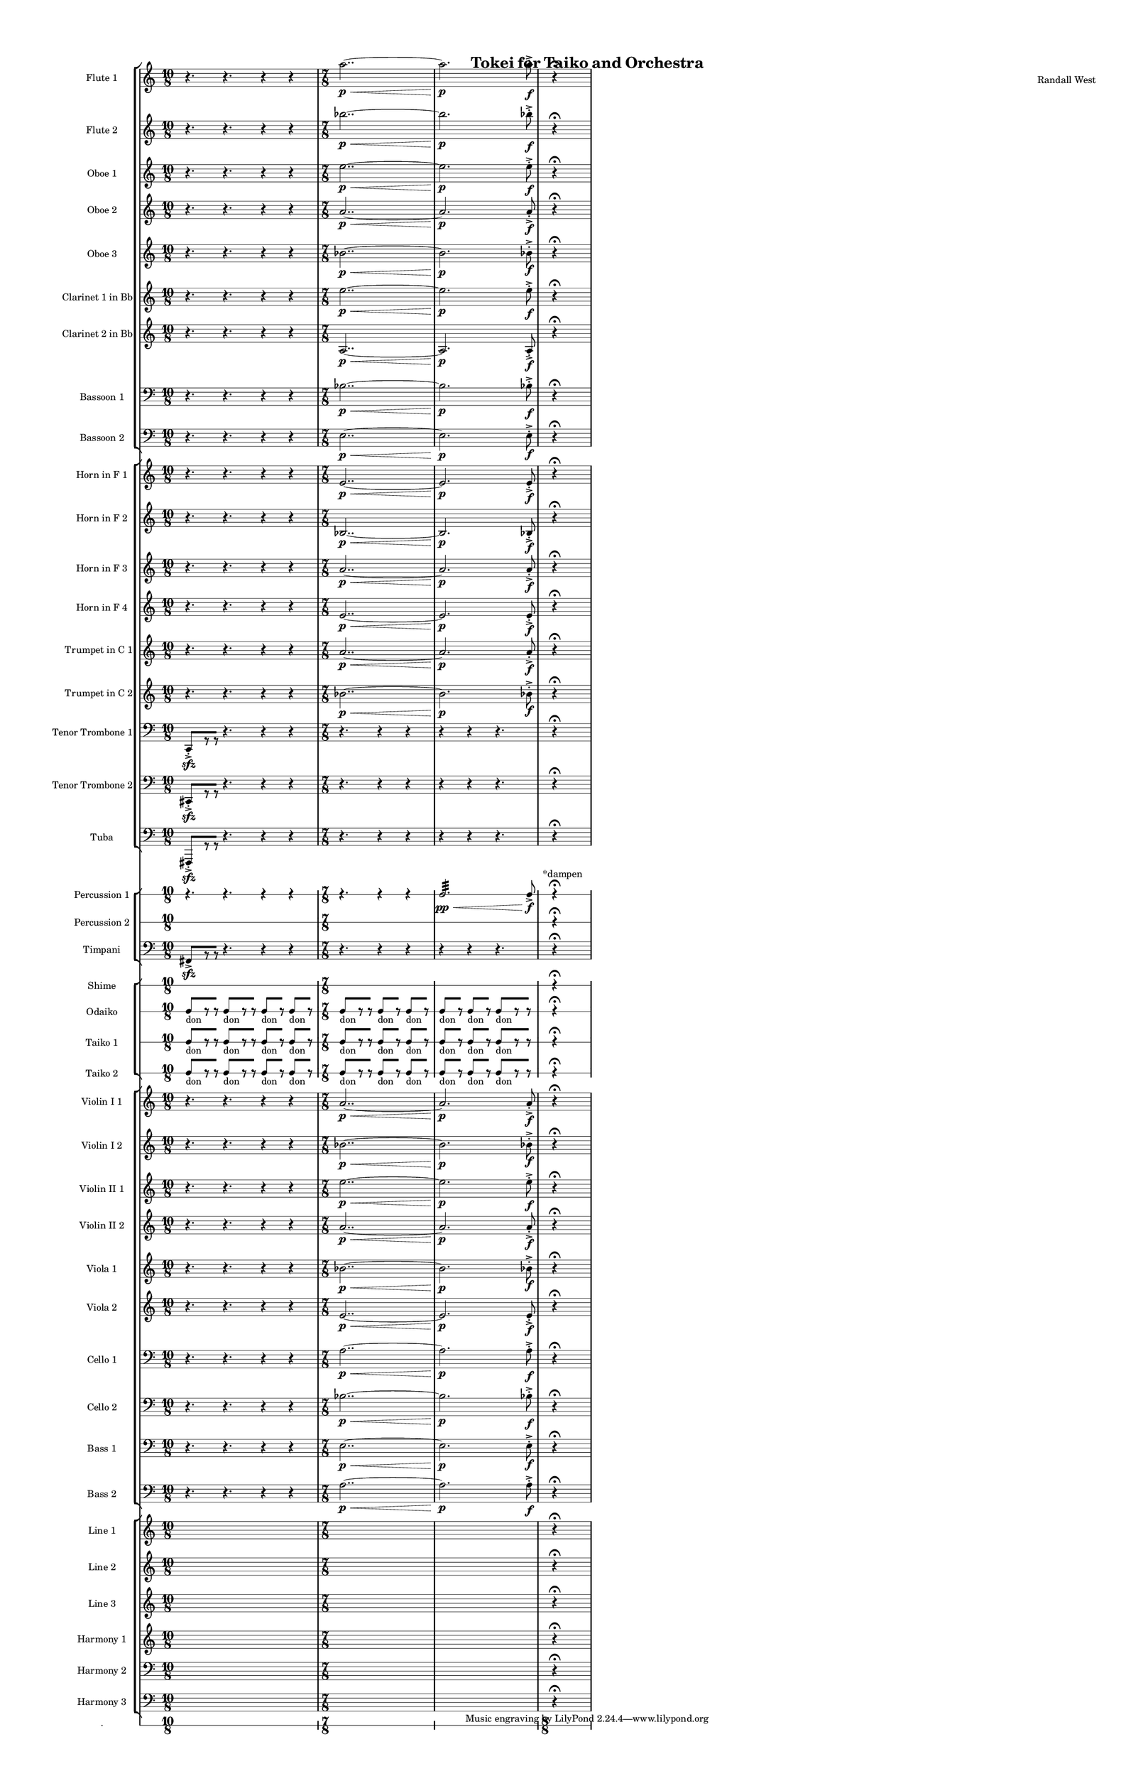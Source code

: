 % 2015-02-05 14:47

\version "2.18.2"
\language "english"

#(set-global-staff-size 12)

\header {
	composer = \markup { Randall West }
	title = \markup { Tokei for Taiko and Orchestra }
}

\layout {
	\context {
		\override VerticalAxisGroup #'remove-first = ##t
	}
	\context {
		\override VerticalAxisGroup #'remove-first = ##t
	}
}

\paper {
	bottom-margin = 0.5\in
	left-margin = 0.75\in
	paper-height = 17\in
	paper-width = 11\in
	right-margin = 0.5\in
	system-separator-markup = \slashSeparator
	system-system-spacing = #'((basic-distance . 0) (minimum-distance . 0) (padding . 20) (stretchability . 0))
	top-margin = 0.5\in
}

\score {
	\context Score = "caesium-material" \with {
		\override StaffGrouper #'staff-staff-spacing = #'((basic-distance . 0) (minimum-distance . 0) (padding . 8) (stretchability . 0))
		\override StaffSymbol #'thickness = #0.5
		\override VerticalAxisGroup #'staff-staff-spacing = #'((basic-distance . 0) (minimum-distance . 0) (padding . 8) (stretchability . 0))
		markFormatter = #format-mark-box-numbers
	} <<
		\context StaffGroup = "winds" <<
			\context Staff = "flute1" {
				\set Staff.instrumentName = \markup { Flute 1 }
				\set Staff.shortInstrumentName = \markup { Fl.1 }
				\context Staff {#(set-accidental-style 'modern)}
				\numericTimeSignature
				{
					\time 10/8
					r4.
					r4.
					r4
					r4
				}
				{
					\time 7/8
					a''2.. \p ~ \<
				}
				{
					a''2. \p
					a''8 -\accent -\staccato \f
				}
				\once \override Staff.TimeSignature.stencil = ##f
				\context Staff {#(set-accidental-style 'modern)}
				s4.
				r4 -\fermata
				s4.
			}
			\context Staff = "flute2" {
				\set Staff.instrumentName = \markup { Flute 2 }
				\set Staff.shortInstrumentName = \markup { Fl.2 }
				\context Staff {#(set-accidental-style 'modern)}
				\numericTimeSignature
				{
					\time 10/8
					r4.
					r4.
					r4
					r4
				}
				{
					\time 7/8
					bf''2.. \p ~ \<
				}
				{
					bf''2. \p
					bf''8 -\accent -\staccato \f
				}
				\once \override Staff.TimeSignature.stencil = ##f
				\context Staff {#(set-accidental-style 'modern)}
				s4.
				r4 -\fermata
				s4.
			}
			\context Staff = "oboe1" {
				\set Staff.instrumentName = \markup { Oboe 1 }
				\set Staff.shortInstrumentName = \markup { Ob.1 }
				\context Staff {#(set-accidental-style 'modern)}
				\numericTimeSignature
				{
					\time 10/8
					r4.
					r4.
					r4
					r4
				}
				{
					\time 7/8
					e''2.. \p ~ \<
				}
				{
					e''2. \p
					e''8 -\accent -\staccato \f
				}
				\once \override Staff.TimeSignature.stencil = ##f
				\context Staff {#(set-accidental-style 'modern)}
				s4.
				r4 -\fermata
				s4.
			}
			\context Staff = "oboe2" {
				\set Staff.instrumentName = \markup { Oboe 2 }
				\set Staff.shortInstrumentName = \markup { Ob.2 }
				\context Staff {#(set-accidental-style 'modern)}
				\numericTimeSignature
				{
					\time 10/8
					r4.
					r4.
					r4
					r4
				}
				{
					\time 7/8
					a'2.. \p ~ \<
				}
				{
					a'2. \p
					a'8 -\accent -\staccato \f
				}
				\once \override Staff.TimeSignature.stencil = ##f
				\context Staff {#(set-accidental-style 'modern)}
				s4.
				r4 -\fermata
				s4.
			}
			\context Staff = "oboe3" {
				\set Staff.instrumentName = \markup { Oboe 3 }
				\set Staff.shortInstrumentName = \markup { Ob.3 }
				\context Staff {#(set-accidental-style 'modern)}
				\numericTimeSignature
				{
					\time 10/8
					r4.
					r4.
					r4
					r4
				}
				{
					\time 7/8
					bf'2.. \p ~ \<
				}
				{
					bf'2. \p
					bf'8 -\accent -\staccato \f
				}
				\once \override Staff.TimeSignature.stencil = ##f
				\context Staff {#(set-accidental-style 'modern)}
				s4.
				r4 -\fermata
				s4.
			}
			\context Staff = "clarinet1" {
				\set Staff.instrumentName = \markup { Clarinet 1 in Bb }
				\set Staff.shortInstrumentName = \markup { Cl.1 }
				\context Staff {#(set-accidental-style 'modern)}
				\numericTimeSignature
				{
					\time 10/8
					r4.
					r4.
					r4
					r4
				}
				{
					\time 7/8
					e''2.. \p ~ \<
				}
				{
					e''2. \p
					e''8 -\accent -\staccato \f
				}
				\once \override Staff.TimeSignature.stencil = ##f
				\context Staff {#(set-accidental-style 'modern)}
				s4.
				r4 -\fermata
				s4.
			}
			\context Staff = "clarinet2" {
				\set Staff.instrumentName = \markup { Clarinet 2 in Bb }
				\set Staff.shortInstrumentName = \markup { Cl.2 }
				\context Staff {#(set-accidental-style 'modern)}
				\numericTimeSignature
				{
					\time 10/8
					r4.
					r4.
					r4
					r4
				}
				{
					\time 7/8
					a2.. \p ~ \<
				}
				{
					a2. \p
					a8 -\accent -\staccato \f
				}
				\once \override Staff.TimeSignature.stencil = ##f
				\context Staff {#(set-accidental-style 'modern)}
				s4.
				r4 -\fermata
				s4.
			}
			\context Staff = "bassoon1" {
				\clef "bass"
				\set Staff.instrumentName = \markup { Bassoon 1 }
				\set Staff.shortInstrumentName = \markup { Bsn.1 }
				\context Staff {#(set-accidental-style 'modern)}
				\numericTimeSignature
				{
					\time 10/8
					r4.
					r4.
					r4
					r4
				}
				{
					\time 7/8
					bf2.. \p ~ \<
				}
				{
					bf2. \p
					bf8 -\accent -\staccato \f
				}
				\once \override Staff.TimeSignature.stencil = ##f
				\context Staff {#(set-accidental-style 'modern)}
				s4.
				r4 -\fermata
				s4.
			}
			\context Staff = "bassoon2" {
				\clef "bass"
				\set Staff.instrumentName = \markup { Bassoon 2 }
				\set Staff.shortInstrumentName = \markup { Bsn.2 }
				\context Staff {#(set-accidental-style 'modern)}
				\numericTimeSignature
				{
					\time 10/8
					r4.
					r4.
					r4
					r4
				}
				{
					\time 7/8
					e2.. \p ~ \<
				}
				{
					e2. \p
					e8 -\accent -\staccato \f
				}
				\once \override Staff.TimeSignature.stencil = ##f
				\context Staff {#(set-accidental-style 'modern)}
				s4.
				r4 -\fermata
				s4.
			}
		>>
		\context StaffGroup = "brass" <<
			\context Staff = "horn1" {
				\set Staff.instrumentName = \markup { Horn in F 1 }
				\set Staff.shortInstrumentName = \markup { Hn.1 }
				\context Staff {#(set-accidental-style 'modern)}
				\numericTimeSignature
				{
					\time 10/8
					r4.
					r4.
					r4
					r4
				}
				{
					\time 7/8
					e'2.. \p ~ \<
				}
				{
					e'2. \p
					e'8 -\accent -\staccato \f
				}
				\once \override Staff.TimeSignature.stencil = ##f
				\context Staff {#(set-accidental-style 'modern)}
				s4.
				r4 -\fermata
				s4.
			}
			\context Staff = "horn2" {
				\set Staff.instrumentName = \markup { Horn in F 2 }
				\set Staff.shortInstrumentName = \markup { Hn.2 }
				\context Staff {#(set-accidental-style 'modern)}
				\numericTimeSignature
				{
					\time 10/8
					r4.
					r4.
					r4
					r4
				}
				{
					\time 7/8
					bf2.. \p ~ \<
				}
				{
					bf2. \p
					bf8 -\accent -\staccato \f
				}
				\once \override Staff.TimeSignature.stencil = ##f
				\context Staff {#(set-accidental-style 'modern)}
				s4.
				r4 -\fermata
				s4.
			}
			\context Staff = "horn3" {
				\set Staff.instrumentName = \markup { Horn in F 3 }
				\set Staff.shortInstrumentName = \markup { Hn.3 }
				\context Staff {#(set-accidental-style 'modern)}
				\numericTimeSignature
				{
					\time 10/8
					r4.
					r4.
					r4
					r4
				}
				{
					\time 7/8
					a'2.. \p ~ \<
				}
				{
					a'2. \p
					a'8 -\accent -\staccato \f
				}
				\once \override Staff.TimeSignature.stencil = ##f
				\context Staff {#(set-accidental-style 'modern)}
				s4.
				r4 -\fermata
				s4.
			}
			\context Staff = "horn4" {
				\set Staff.instrumentName = \markup { Horn in F 4 }
				\set Staff.shortInstrumentName = \markup { Hn.4 }
				\context Staff {#(set-accidental-style 'modern)}
				\numericTimeSignature
				{
					\time 10/8
					r4.
					r4.
					r4
					r4
				}
				{
					\time 7/8
					e'2.. \p ~ \<
				}
				{
					e'2. \p
					e'8 -\accent -\staccato \f
				}
				\once \override Staff.TimeSignature.stencil = ##f
				\context Staff {#(set-accidental-style 'modern)}
				s4.
				r4 -\fermata
				s4.
			}
			\context Staff = "trumpet1" {
				\set Staff.instrumentName = \markup { Trumpet in C 1 }
				\set Staff.shortInstrumentName = \markup { Tpt.1 }
				\context Staff {#(set-accidental-style 'modern)}
				\numericTimeSignature
				{
					\time 10/8
					r4.
					r4.
					r4
					r4
				}
				{
					\time 7/8
					a'2.. \p ~ \<
				}
				{
					a'2. \p
					a'8 -\accent -\staccato \f
				}
				\once \override Staff.TimeSignature.stencil = ##f
				\context Staff {#(set-accidental-style 'modern)}
				s4.
				r4 -\fermata
				s4.
			}
			\context Staff = "trumpet2" {
				\set Staff.instrumentName = \markup { Trumpet in C 2 }
				\set Staff.shortInstrumentName = \markup { Tpt.2 }
				\context Staff {#(set-accidental-style 'modern)}
				\numericTimeSignature
				{
					\time 10/8
					r4.
					r4.
					r4
					r4
				}
				{
					\time 7/8
					bf'2.. \p ~ \<
				}
				{
					bf'2. \p
					bf'8 -\accent -\staccato \f
				}
				\once \override Staff.TimeSignature.stencil = ##f
				\context Staff {#(set-accidental-style 'modern)}
				s4.
				r4 -\fermata
				s4.
			}
			\context Staff = "trombone1" {
				\clef "bass"
				\set Staff.instrumentName = \markup { Tenor Trombone 1 }
				\set Staff.shortInstrumentName = \markup { Tbn.1 }
				\context Staff {#(set-accidental-style 'modern)}
				\numericTimeSignature
				{
					\time 10/8
					c,8 -\accent -\staccato \sfz [
					r8
					r8 ]
					r4.
					r4
					r4
				}
				{
					\time 7/8
					r4.
					r4
					r4
				}
				{
					r4
					r4
					r4.
				}
				\once \override Staff.TimeSignature.stencil = ##f
				\context Staff {#(set-accidental-style 'modern)}
				s4.
				r4 -\fermata
				s4.
			}
			\context Staff = "trombone2" {
				\clef "bass"
				\set Staff.instrumentName = \markup { Tenor Trombone 2 }
				\set Staff.shortInstrumentName = \markup { Tbn.2 }
				\context Staff {#(set-accidental-style 'modern)}
				\numericTimeSignature
				{
					\time 10/8
					cs,8 -\accent -\staccato \sfz [
					r8
					r8 ]
					r4.
					r4
					r4
				}
				{
					\time 7/8
					r4.
					r4
					r4
				}
				{
					r4
					r4
					r4.
				}
				\once \override Staff.TimeSignature.stencil = ##f
				\context Staff {#(set-accidental-style 'modern)}
				s4.
				r4 -\fermata
				s4.
			}
			\context Staff = "tuba" {
				\clef "bass"
				\set Staff.instrumentName = \markup { Tuba }
				\set Staff.shortInstrumentName = \markup { Tba }
				\context Staff {#(set-accidental-style 'modern)}
				\numericTimeSignature
				{
					\time 10/8
					fs,,8 -\accent -\staccato \sfz [
					r8
					r8 ]
					r4.
					r4
					r4
				}
				{
					\time 7/8
					r4.
					r4
					r4
				}
				{
					r4
					r4
					r4.
				}
				\once \override Staff.TimeSignature.stencil = ##f
				\context Staff {#(set-accidental-style 'modern)}
				s4.
				r4 -\fermata
				s4.
			}
		>>
		\context StaffGroup = "perc" <<
			\context RhythmicStaff = "perc1" {
				\set Staff.instrumentName = \markup { Percussion 1 }
				\set Staff.shortInstrumentName = \markup { Perc.1 }
				\context Staff {#(set-accidental-style 'modern)}
				\numericTimeSignature
				{
					\time 10/8
					r4.
					r4.
					r4
					r4
				}
				{
					\time 7/8
					r4.
					r4
					r4
				}
				{
					c2. :32 \pp \<
					c8 -\accent \f
				}
				\once \override Staff.TimeSignature.stencil = ##f
				\context Staff {#(set-accidental-style 'modern)}
				s8 ^ \markup { *dampen }
				s4
				r4 -\fermata
				s4.
			}
			\context RhythmicStaff = "perc2" {
				\set Staff.instrumentName = \markup { Percussion 2 }
				\set Staff.shortInstrumentName = \markup { Perc.2 }
				\context Staff {#(set-accidental-style 'modern)}
				\numericTimeSignature
				{
					\time 10/8
					s1 * 5/4
				}
				{
					\time 7/8
					s1 * 7/8
				}
				{
					s1 * 7/8
				}
				\once \override Staff.TimeSignature.stencil = ##f
				\context Staff {#(set-accidental-style 'modern)}
				s4.
				r4 -\fermata
				s4.
			}
			\context Staff = "timpani" {
				\clef "bass"
				\set Staff.instrumentName = \markup { Timpani }
				\set Staff.shortInstrumentName = \markup { Timp }
				\context Staff {#(set-accidental-style 'modern)}
				\numericTimeSignature
				{
					\time 10/8
					fs,8 -\accent \sfz [
					r8
					r8 ]
					r4.
					r4
					r4
				}
				{
					\time 7/8
					r4.
					r4
					r4
				}
				{
					r4
					r4
					r4.
				}
				\once \override Staff.TimeSignature.stencil = ##f
				\context Staff {#(set-accidental-style 'modern)}
				s4.
				r4 -\fermata
				s4.
			}
		>>
		\context StaffGroup = "taiko" <<
			\context RhythmicStaff = "shime" {
				\set Staff.instrumentName = \markup { Shime }
				\set Staff.shortInstrumentName = \markup { Sh. }
				\context Staff {#(set-accidental-style 'modern)}
				\numericTimeSignature
				{
					\time 10/8
					s1 * 5/4
				}
				{
					\time 7/8
					s1 * 7/8
				}
				{
					s1 * 7/8
				}
				\once \override Staff.TimeSignature.stencil = ##f
				\context Staff {#(set-accidental-style 'modern)}
				s4.
				r4 -\fermata
				s4.
			}
			\context RhythmicStaff = "odaiko" {
				\set Staff.instrumentName = \markup { Odaiko }
				\set Staff.shortInstrumentName = \markup { O.d. }
				\context Staff {#(set-accidental-style 'modern)}
				\numericTimeSignature
				\textLengthOn
				\dynamicUp
				{
					\time 10/8
					c8 [ _ \markup { don }
					r8
					r8 ]
					c8 [ _ \markup { don }
					r8
					r8 ]
					c8 [ _ \markup { don }
					r8 ]
					c8 [ _ \markup { don }
					r8 ]
				}
				{
					\time 7/8
					c8 [ _ \markup { don }
					r8
					r8 ]
					c8 [ _ \markup { don }
					r8 ]
					c8 [ _ \markup { don }
					r8 ]
				}
				{
					c8 [ _ \markup { don }
					r8 ]
					c8 [ _ \markup { don }
					r8 ]
					c8 [ _ \markup { don }
					r8
					r8 ]
				}
				\once \override Staff.TimeSignature.stencil = ##f
				\context Staff {#(set-accidental-style 'modern)}
				s4.
				r4 -\fermata
				s4.
			}
			\context RhythmicStaff = "taiko1" {
				\set Staff.instrumentName = \markup { Taiko 1 }
				\set Staff.shortInstrumentName = \markup { T.1 }
				\context Staff {#(set-accidental-style 'modern)}
				\numericTimeSignature
				\textLengthOn
				\dynamicUp
				{
					\time 10/8
					c8 [ _ \markup { don }
					r8
					r8 ]
					c8 [ _ \markup { don }
					r8
					r8 ]
					c8 [ _ \markup { don }
					r8 ]
					c8 [ _ \markup { don }
					r8 ]
				}
				{
					\time 7/8
					c8 [ _ \markup { don }
					r8
					r8 ]
					c8 [ _ \markup { don }
					r8 ]
					c8 [ _ \markup { don }
					r8 ]
				}
				{
					c8 [ _ \markup { don }
					r8 ]
					c8 [ _ \markup { don }
					r8 ]
					c8 [ _ \markup { don }
					r8
					r8 ]
				}
				\once \override Staff.TimeSignature.stencil = ##f
				\context Staff {#(set-accidental-style 'modern)}
				s4.
				r4 -\fermata
				s4.
			}
			\context RhythmicStaff = "taiko2" {
				\set Staff.instrumentName = \markup { Taiko 2 }
				\set Staff.shortInstrumentName = \markup { T.2. }
				\context Staff {#(set-accidental-style 'modern)}
				\numericTimeSignature
				\textLengthOn
				\dynamicUp
				{
					\time 10/8
					c8 [ _ \markup { don }
					r8
					r8 ]
					c8 [ _ \markup { don }
					r8
					r8 ]
					c8 [ _ \markup { don }
					r8 ]
					c8 [ _ \markup { don }
					r8 ]
				}
				{
					\time 7/8
					c8 [ _ \markup { don }
					r8
					r8 ]
					c8 [ _ \markup { don }
					r8 ]
					c8 [ _ \markup { don }
					r8 ]
				}
				{
					c8 [ _ \markup { don }
					r8 ]
					c8 [ _ \markup { don }
					r8 ]
					c8 [ _ \markup { don }
					r8
					r8 ]
				}
				\once \override Staff.TimeSignature.stencil = ##f
				\context Staff {#(set-accidental-style 'modern)}
				s4.
				r4 -\fermata
				s4.
			}
		>>
		\context StaffGroup = "strings" <<
			\context Staff = "violinI_div1" {
				\set Staff.instrumentName = \markup { Violin I 1 }
				\set Staff.shortInstrumentName = \markup { Vln.I.1 }
				\context Staff {#(set-accidental-style 'modern)}
				\numericTimeSignature
				{
					\time 10/8
					r4.
					r4.
					r4
					r4
				}
				{
					\time 7/8
					a'2.. \p ~ \<
				}
				{
					a'2. \p
					a'8 -\accent -\staccato \f
				}
				\once \override Staff.TimeSignature.stencil = ##f
				\context Staff {#(set-accidental-style 'modern)}
				s4.
				r4 -\fermata
				s4.
			}
			\context Staff = "violinI_div2" {
				\set Staff.instrumentName = \markup { Violin I 2 }
				\set Staff.shortInstrumentName = \markup { Vln.I.2 }
				\context Staff {#(set-accidental-style 'modern)}
				\numericTimeSignature
				{
					\time 10/8
					r4.
					r4.
					r4
					r4
				}
				{
					\time 7/8
					bf'2.. \p ~ \<
				}
				{
					bf'2. \p
					bf'8 -\accent -\staccato \f
				}
				\once \override Staff.TimeSignature.stencil = ##f
				\context Staff {#(set-accidental-style 'modern)}
				s4.
				r4 -\fermata
				s4.
			}
			\context Staff = "violinII_div1" {
				\set Staff.instrumentName = \markup { Violin II 1 }
				\set Staff.shortInstrumentName = \markup { Vln.II.1 }
				\context Staff {#(set-accidental-style 'modern)}
				\numericTimeSignature
				{
					\time 10/8
					r4.
					r4.
					r4
					r4
				}
				{
					\time 7/8
					e''2.. \p ~ \<
				}
				{
					e''2. \p
					e''8 -\accent -\staccato \f
				}
				\once \override Staff.TimeSignature.stencil = ##f
				\context Staff {#(set-accidental-style 'modern)}
				s4.
				r4 -\fermata
				s4.
			}
			\context Staff = "violinII_div2" {
				\set Staff.instrumentName = \markup { Violin II 2 }
				\set Staff.shortInstrumentName = \markup { Vln.II.2 }
				\context Staff {#(set-accidental-style 'modern)}
				\numericTimeSignature
				{
					\time 10/8
					r4.
					r4.
					r4
					r4
				}
				{
					\time 7/8
					a'2.. \p ~ \<
				}
				{
					a'2. \p
					a'8 -\accent -\staccato \f
				}
				\once \override Staff.TimeSignature.stencil = ##f
				\context Staff {#(set-accidental-style 'modern)}
				s4.
				r4 -\fermata
				s4.
			}
			\context Staff = "viola_div1" {
				\set Staff.instrumentName = \markup { Viola 1 }
				\set Staff.shortInstrumentName = \markup { Vla.1 }
				\context Staff {#(set-accidental-style 'modern)}
				\numericTimeSignature
				{
					\time 10/8
					r4.
					r4.
					r4
					r4
				}
				{
					\time 7/8
					bf'2.. \p ~ \<
				}
				{
					bf'2. \p
					bf'8 -\accent -\staccato \f
				}
				\once \override Staff.TimeSignature.stencil = ##f
				\context Staff {#(set-accidental-style 'modern)}
				s4.
				r4 -\fermata
				s4.
			}
			\context Staff = "viola_div2" {
				\set Staff.instrumentName = \markup { Viola 2 }
				\set Staff.shortInstrumentName = \markup { Vla.2 }
				\context Staff {#(set-accidental-style 'modern)}
				\numericTimeSignature
				{
					\time 10/8
					r4.
					r4.
					r4
					r4
				}
				{
					\time 7/8
					e'2.. \p ~ \<
				}
				{
					e'2. \p
					e'8 -\accent -\staccato \f
				}
				\once \override Staff.TimeSignature.stencil = ##f
				\context Staff {#(set-accidental-style 'modern)}
				s4.
				r4 -\fermata
				s4.
			}
			\context Staff = "cello_div1" {
				\clef "bass"
				\set Staff.instrumentName = \markup { Cello 1 }
				\set Staff.shortInstrumentName = \markup { Vc.1 }
				\context Staff {#(set-accidental-style 'modern)}
				\numericTimeSignature
				{
					\time 10/8
					r4.
					r4.
					r4
					r4
				}
				{
					\time 7/8
					a2.. \p ~ \<
				}
				{
					a2. \p
					a8 -\accent -\staccato \f
				}
				\once \override Staff.TimeSignature.stencil = ##f
				\context Staff {#(set-accidental-style 'modern)}
				s4.
				r4 -\fermata
				s4.
			}
			\context Staff = "cello_div2" {
				\clef "bass"
				\set Staff.instrumentName = \markup { Cello 2 }
				\set Staff.shortInstrumentName = \markup { Vc.2 }
				\context Staff {#(set-accidental-style 'modern)}
				\numericTimeSignature
				{
					\time 10/8
					r4.
					r4.
					r4
					r4
				}
				{
					\time 7/8
					bf2.. \p ~ \<
				}
				{
					bf2. \p
					bf8 -\accent -\staccato \f
				}
				\once \override Staff.TimeSignature.stencil = ##f
				\context Staff {#(set-accidental-style 'modern)}
				s4.
				r4 -\fermata
				s4.
			}
			\context Staff = "bass_div1" {
				\clef "bass"
				\set Staff.instrumentName = \markup { Bass 1 }
				\set Staff.shortInstrumentName = \markup { Cb.1 }
				\context Staff {#(set-accidental-style 'modern)}
				\numericTimeSignature
				{
					\time 10/8
					r4.
					r4.
					r4
					r4
				}
				{
					\time 7/8
					e2.. \p ~ \<
				}
				{
					e2. \p
					e8 -\accent -\staccato \f
				}
				\once \override Staff.TimeSignature.stencil = ##f
				\context Staff {#(set-accidental-style 'modern)}
				s4.
				r4 -\fermata
				s4.
			}
			\context Staff = "bass_div2" {
				\clef "bass"
				\set Staff.instrumentName = \markup { Bass 2 }
				\set Staff.shortInstrumentName = \markup { Cb.2 }
				\context Staff {#(set-accidental-style 'modern)}
				\numericTimeSignature
				{
					\time 10/8
					r4.
					r4.
					r4
					r4
				}
				{
					\time 7/8
					a2.. \p ~ \<
				}
				{
					a2. \p
					a8 -\accent -\staccato \f
				}
				\once \override Staff.TimeSignature.stencil = ##f
				\context Staff {#(set-accidental-style 'modern)}
				s4.
				r4 -\fermata
				s4.
			}
		>>
		\context StaffGroup = "ref" <<
			\context Staff = "line_1" {
				\set Staff.instrumentName = \markup { Line 1 }
				\set Staff.shortInstrumentName = \markup { Ln.1 }
				\context Staff {#(set-accidental-style 'modern)}
				\numericTimeSignature
				{
					\time 10/8
					s1 * 5/4
				}
				{
					\time 7/8
					s1 * 7/8
				}
				{
					s1 * 7/8
				}
				\once \override Staff.TimeSignature.stencil = ##f
				\context Staff {#(set-accidental-style 'modern)}
				s4.
				r4 -\fermata
				s4.
			}
			\context Staff = "line_2" {
				\set Staff.instrumentName = \markup { Line 2 }
				\set Staff.shortInstrumentName = \markup { Ln.2 }
				\context Staff {#(set-accidental-style 'modern)}
				\numericTimeSignature
				{
					\time 10/8
					s1 * 5/4
				}
				{
					\time 7/8
					s1 * 7/8
				}
				{
					s1 * 7/8
				}
				\once \override Staff.TimeSignature.stencil = ##f
				\context Staff {#(set-accidental-style 'modern)}
				s4.
				r4 -\fermata
				s4.
			}
			\context Staff = "line_3" {
				\set Staff.instrumentName = \markup { Line 3 }
				\set Staff.shortInstrumentName = \markup { Ln.3 }
				\context Staff {#(set-accidental-style 'modern)}
				\numericTimeSignature
				{
					\time 10/8
					s1 * 5/4
				}
				{
					\time 7/8
					s1 * 7/8
				}
				{
					s1 * 7/8
				}
				\once \override Staff.TimeSignature.stencil = ##f
				\context Staff {#(set-accidental-style 'modern)}
				s4.
				r4 -\fermata
				s4.
			}
			\context Staff = "harmony_1" {
				\set Staff.instrumentName = \markup { Harmony 1 }
				\set Staff.shortInstrumentName = \markup { Har.1 }
				\context Staff {#(set-accidental-style 'modern)}
				\numericTimeSignature
				{
					\time 10/8
					s1 * 5/4
				}
				{
					\time 7/8
					s1 * 7/8
				}
				{
					s1 * 7/8
				}
				\once \override Staff.TimeSignature.stencil = ##f
				\context Staff {#(set-accidental-style 'modern)}
				s4.
				r4 -\fermata
				s4.
			}
			\context Staff = "harmony_2" {
				\clef "bass"
				\set Staff.instrumentName = \markup { Harmony 2 }
				\set Staff.shortInstrumentName = \markup { Har.2 }
				\context Staff {#(set-accidental-style 'modern)}
				\numericTimeSignature
				{
					\time 10/8
					s1 * 5/4
				}
				{
					\time 7/8
					s1 * 7/8
				}
				{
					s1 * 7/8
				}
				\once \override Staff.TimeSignature.stencil = ##f
				\context Staff {#(set-accidental-style 'modern)}
				s4.
				r4 -\fermata
				s4.
			}
			\context Staff = "harmony_3" {
				\clef "bass"
				\set Staff.instrumentName = \markup { Harmony 3 }
				\set Staff.shortInstrumentName = \markup { Har.3 }
				\context Staff {#(set-accidental-style 'modern)}
				\numericTimeSignature
				{
					\time 10/8
					s1 * 5/4
				}
				{
					\time 7/8
					s1 * 7/8
				}
				{
					s1 * 7/8
				}
				\once \override Staff.TimeSignature.stencil = ##f
				\context Staff {#(set-accidental-style 'modern)}
				s4.
				r4 -\fermata
				s4.
			}
		>>
		\context RhythmicStaff = "dummy" {
			\set Staff.instrumentName = \markup { . }
			\set Staff.shortInstrumentName = \markup { . }
			\context Staff {#(set-accidental-style 'modern)}
			\numericTimeSignature
			{
				\time 10/8
				s1 * 5/4
			}
			{
				\time 7/8
				s1 * 7/8
			}
			{
				s1 * 7/8
			}
			\context Staff {#(set-accidental-style 'modern)}
			{
				\time 8/8
				s1 * 1
			}
		}
	>>
}